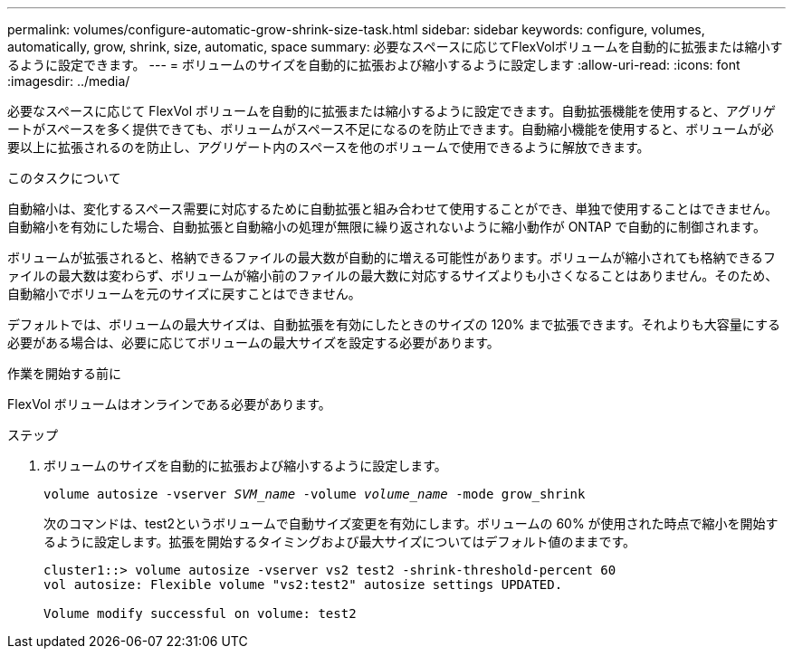---
permalink: volumes/configure-automatic-grow-shrink-size-task.html 
sidebar: sidebar 
keywords: configure, volumes, automatically, grow, shrink, size, automatic, space 
summary: 必要なスペースに応じてFlexVolボリュームを自動的に拡張または縮小するように設定できます。 
---
= ボリュームのサイズを自動的に拡張および縮小するように設定します
:allow-uri-read: 
:icons: font
:imagesdir: ../media/


[role="lead"]
必要なスペースに応じて FlexVol ボリュームを自動的に拡張または縮小するように設定できます。自動拡張機能を使用すると、アグリゲートがスペースを多く提供できても、ボリュームがスペース不足になるのを防止できます。自動縮小機能を使用すると、ボリュームが必要以上に拡張されるのを防止し、アグリゲート内のスペースを他のボリュームで使用できるように解放できます。

.このタスクについて
自動縮小は、変化するスペース需要に対応するために自動拡張と組み合わせて使用することができ、単独で使用することはできません。自動縮小を有効にした場合、自動拡張と自動縮小の処理が無限に繰り返されないように縮小動作が ONTAP で自動的に制御されます。

ボリュームが拡張されると、格納できるファイルの最大数が自動的に増える可能性があります。ボリュームが縮小されても格納できるファイルの最大数は変わらず、ボリュームが縮小前のファイルの最大数に対応するサイズよりも小さくなることはありません。そのため、自動縮小でボリュームを元のサイズに戻すことはできません。

デフォルトでは、ボリュームの最大サイズは、自動拡張を有効にしたときのサイズの 120% まで拡張できます。それよりも大容量にする必要がある場合は、必要に応じてボリュームの最大サイズを設定する必要があります。

.作業を開始する前に
FlexVol ボリュームはオンラインである必要があります。

.ステップ
. ボリュームのサイズを自動的に拡張および縮小するように設定します。
+
`volume autosize -vserver _SVM_name_ -volume _volume_name_ -mode grow_shrink`

+
次のコマンドは、test2というボリュームで自動サイズ変更を有効にします。ボリュームの 60% が使用された時点で縮小を開始するように設定します。拡張を開始するタイミングおよび最大サイズについてはデフォルト値のままです。

+
[listing]
----
cluster1::> volume autosize -vserver vs2 test2 -shrink-threshold-percent 60
vol autosize: Flexible volume "vs2:test2" autosize settings UPDATED.

Volume modify successful on volume: test2
----

